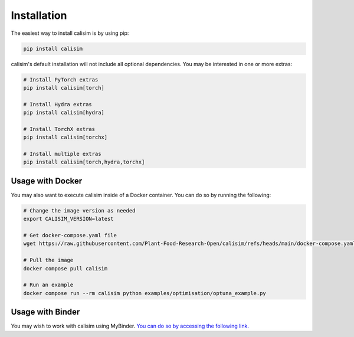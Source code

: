 Installation
============

The easiest way to install calisim is by using pip:

.. code-block:: bash

    pip install calisim

calisim's default installation will not include all optional dependencies. You may be interested in one or more extras:

.. code-block:: bash

    # Install PyTorch extras
    pip install calisim[torch]

    # Install Hydra extras
    pip install calisim[hydra]

    # Install TorchX extras
    pip install calisim[torchx]

    # Install multiple extras
    pip install calisim[torch,hydra,torchx]

Usage with Docker
-----------------

You may also want to execute calisim inside of a Docker container. You can do so by running the following:

.. code-block:: bash

    # Change the image version as needed
    export CALISIM_VERSION=latest

    # Get docker-compose.yaml file
    wget https://raw.githubusercontent.com/Plant-Food-Research-Open/calisim/refs/heads/main/docker-compose.yaml

    # Pull the image
    docker compose pull calisim

    # Run an example
    docker compose run --rm calisim python examples/optimisation/optuna_example.py

Usage with Binder
-----------------

You may wish to work with calisim using MyBinder. `You can do so by accessing the following link. <https://mybinder.org/v2/gh/Plant-Food-Research-Open/calisim.git/HEAD>`_
